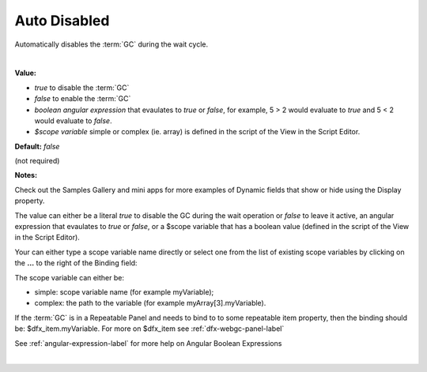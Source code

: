 Auto Disabled
===============

Automatically disables the :term:`GC` during the wait cycle.

|

**Value:**

* *true* to disable the :term:`GC`
* *false* to enable the :term:`GC`
* *boolean angular expression* that evaulates to *true* or *false*, for example, 5 > 2 would evaluate to *true* and 5 < 2 would evaluate to *false*.
* *$scope variable* simple or complex (ie. array) is defined in the script of the View in the Script Editor.

**Default:** *false*

(not required)

**Notes:**

Check out the Samples Gallery and mini apps for more examples of Dynamic fields that show or hide using the Display property.

The value can either be a literal *true* to disable the GC during the wait operation or *false* to leave it active,
an angular expression that evaulates to *true* or *false*, or a $scope variable that has a boolean value (defined in the
script of the View in the Script Editor).

Your can either type a scope variable name directly or select one from the list of existing scope variables by clicking
on the **...** to the right of the Binding field:

.. image:: ../../images/devguide/dfx-expression-editor.png
   :width: 700px

The scope variable can either be:

* simple: scope variable name (for example myVariable);
* complex: the path to the variable (for example myArray[3].myVariable).

If the :term:`GC` is in a Repeatable Panel and needs to bind to to some repeatable item property, then the binding
should be: $dfx_item.myVariable. For more on $dfx_item see :ref:`dfx-webgc-panel-label`

See :ref:`angular-expression-label`  for more help on Angular Boolean Expressions

|